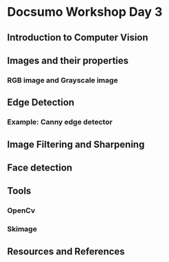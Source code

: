* Docsumo Workshop Day 3

** Introduction to Computer Vision
** Images and their properties
*** RGB image and Grayscale image
** Edge Detection
*** Example: Canny edge detector
** Image Filtering and Sharpening
** Face detection
** Tools
*** OpenCv
*** Skimage

** Resources and References
